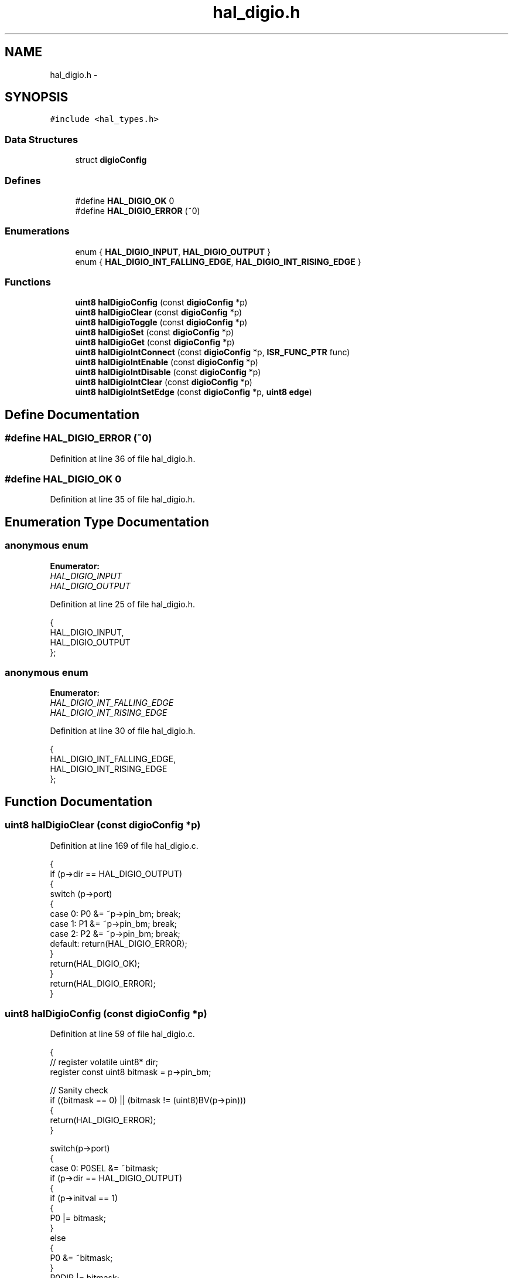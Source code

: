 .TH "hal_digio.h" 3 "Sat Apr 30 2011" "Version 1.0" "Embedded GarageBand" \" -*- nroff -*-
.ad l
.nh
.SH NAME
hal_digio.h \- 
.SH SYNOPSIS
.br
.PP
\fC#include <hal_types.h>\fP
.br

.SS "Data Structures"

.in +1c
.ti -1c
.RI "struct \fBdigioConfig\fP"
.br
.in -1c
.SS "Defines"

.in +1c
.ti -1c
.RI "#define \fBHAL_DIGIO_OK\fP   0"
.br
.ti -1c
.RI "#define \fBHAL_DIGIO_ERROR\fP   (~0)"
.br
.in -1c
.SS "Enumerations"

.in +1c
.ti -1c
.RI "enum { \fBHAL_DIGIO_INPUT\fP, \fBHAL_DIGIO_OUTPUT\fP }"
.br
.ti -1c
.RI "enum { \fBHAL_DIGIO_INT_FALLING_EDGE\fP, \fBHAL_DIGIO_INT_RISING_EDGE\fP }"
.br
.in -1c
.SS "Functions"

.in +1c
.ti -1c
.RI "\fBuint8\fP \fBhalDigioConfig\fP (const \fBdigioConfig\fP *p)"
.br
.ti -1c
.RI "\fBuint8\fP \fBhalDigioClear\fP (const \fBdigioConfig\fP *p)"
.br
.ti -1c
.RI "\fBuint8\fP \fBhalDigioToggle\fP (const \fBdigioConfig\fP *p)"
.br
.ti -1c
.RI "\fBuint8\fP \fBhalDigioSet\fP (const \fBdigioConfig\fP *p)"
.br
.ti -1c
.RI "\fBuint8\fP \fBhalDigioGet\fP (const \fBdigioConfig\fP *p)"
.br
.ti -1c
.RI "\fBuint8\fP \fBhalDigioIntConnect\fP (const \fBdigioConfig\fP *p, \fBISR_FUNC_PTR\fP func)"
.br
.ti -1c
.RI "\fBuint8\fP \fBhalDigioIntEnable\fP (const \fBdigioConfig\fP *p)"
.br
.ti -1c
.RI "\fBuint8\fP \fBhalDigioIntDisable\fP (const \fBdigioConfig\fP *p)"
.br
.ti -1c
.RI "\fBuint8\fP \fBhalDigioIntClear\fP (const \fBdigioConfig\fP *p)"
.br
.ti -1c
.RI "\fBuint8\fP \fBhalDigioIntSetEdge\fP (const \fBdigioConfig\fP *p, \fBuint8\fP \fBedge\fP)"
.br
.in -1c
.SH "Define Documentation"
.PP 
.SS "#define HAL_DIGIO_ERROR   (~0)"
.PP
Definition at line 36 of file hal_digio.h.
.SS "#define HAL_DIGIO_OK   0"
.PP
Definition at line 35 of file hal_digio.h.
.SH "Enumeration Type Documentation"
.PP 
.SS "anonymous enum"
.PP
\fBEnumerator: \fP
.in +1c
.TP
\fB\fIHAL_DIGIO_INPUT \fP\fP
.TP
\fB\fIHAL_DIGIO_OUTPUT \fP\fP

.PP
Definition at line 25 of file hal_digio.h.
.PP
.nf
     {
    HAL_DIGIO_INPUT,
    HAL_DIGIO_OUTPUT
};
.fi
.SS "anonymous enum"
.PP
\fBEnumerator: \fP
.in +1c
.TP
\fB\fIHAL_DIGIO_INT_FALLING_EDGE \fP\fP
.TP
\fB\fIHAL_DIGIO_INT_RISING_EDGE \fP\fP

.PP
Definition at line 30 of file hal_digio.h.
.PP
.nf
     {
    HAL_DIGIO_INT_FALLING_EDGE,
    HAL_DIGIO_INT_RISING_EDGE
};
.fi
.SH "Function Documentation"
.PP 
.SS "\fBuint8\fP halDigioClear (const \fBdigioConfig\fP *p)"
.PP
Definition at line 169 of file hal_digio.c.
.PP
.nf
{
   if (p->dir == HAL_DIGIO_OUTPUT)
    {
        switch (p->port)
        {
        case 0: P0 &= ~p->pin_bm; break;
        case 1: P1 &= ~p->pin_bm; break;
        case 2: P2 &= ~p->pin_bm; break;
        default: return(HAL_DIGIO_ERROR);
        }
        return(HAL_DIGIO_OK);
    }
    return(HAL_DIGIO_ERROR);
}
.fi
.SS "\fBuint8\fP halDigioConfig (const \fBdigioConfig\fP *p)"
.PP
Definition at line 59 of file hal_digio.c.
.PP
.nf
{
  //  register volatile uint8* dir;
    register const uint8 bitmask = p->pin_bm;

    // Sanity check
    if ((bitmask == 0) || (bitmask != (uint8)BV(p->pin)))
    {
        return(HAL_DIGIO_ERROR);
    }

    switch(p->port)
    {
    case 0: P0SEL &= ~bitmask; 
            if (p->dir == HAL_DIGIO_OUTPUT)
            {
                if (p->initval == 1)
                {
                  P0 |= bitmask;  
                }
                else
                {
                  P0 &= ~bitmask;
                }
                P0DIR |= bitmask;
             }
             else // input
             {
                P0DIR &= ~bitmask;
             }
            break;
     case 1: P1SEL &= ~bitmask; 
            if (p->dir == HAL_DIGIO_OUTPUT)
            {
                if (p->initval == 1)
                {
                  P1 |= bitmask;  
                }
                else
                {
                  P1 &= ~bitmask;
                }
                P1DIR |= bitmask;
             }
             else // input
             {
                P1DIR &= ~bitmask;
             }
            break;
     case 2: P2SEL &= ~bitmask; 
            if (p->dir == HAL_DIGIO_OUTPUT)
            {
                if (p->initval == 1)
                {
                  P2 |= bitmask;  
                }
                else
                {
                  P2 &= ~bitmask;
                }
                P2DIR |= bitmask;
             }
             else // input
             {
                P2DIR &= ~bitmask;
             }
            break;
    //case 1: P1SEL &= ~bitmask; out = &P1OUT; dir = &P1DIR; break;
    //case 2: P2SEL &= ~bitmask; out = &P2OUT; dir = &P2DIR; break;
    default: return(HAL_DIGIO_ERROR);
    }
    return(HAL_DIGIO_OK);
}
.fi
.SS "\fBuint8\fP halDigioGet (const \fBdigioConfig\fP *p)"
.PP
Definition at line 221 of file hal_digio.c.
.PP
.nf
{
    if (p->dir == HAL_DIGIO_INPUT)
    {
        switch (p->port)
        {
        case 0: return (P0 & p->pin_bm ? 1 : 0);
        case 1: return (P1 & p->pin_bm ? 1 : 0);
        case 2: return (P2 & p->pin_bm ? 1 : 0);
        default: break;
        }
    }
    return(HAL_DIGIO_ERROR);
}
.fi
.SS "\fBuint8\fP halDigioIntClear (const \fBdigioConfig\fP *p)"
.PP
Definition at line 344 of file hal_digio.c.
.PP
.nf
{
    switch (p->port)
    {
    case 0: P0IFG &= ~p->pin_bm; break;
    case 1: P1IFG &= ~p->pin_bm; break;
    case 2: P2IFG &= ~p->pin_bm; break;
    default: return(HAL_DIGIO_ERROR);
    }
    return(HAL_DIGIO_OK);
}
.fi
.SS "\fBuint8\fP halDigioIntConnect (const \fBdigioConfig\fP *p, \fBISR_FUNC_PTR\fPfunc)"
.PP
Definition at line 247 of file hal_digio.c.
.PP
.nf
{
  istate_t key;
    HAL_INT_LOCK(key);
    switch (p->port)
    {
    case 0: port0_isr_tbl[p->pin] = func; break;
    case 1: port1_isr_tbl[p->pin] = func; break;
    case 2: port2_isr_tbl[p->pin] = func; break;
    default: HAL_INT_UNLOCK(key); return(HAL_DIGIO_ERROR);
    }
    halDigioIntClear(p);
    HAL_INT_UNLOCK(key);
    return(HAL_DIGIO_OK);
}
.fi
.SS "\fBuint8\fP halDigioIntDisable (const \fBdigioConfig\fP *p)"
.PP
Definition at line 310 of file hal_digio.c.
.PP
.nf
{
   switch (p->port)
    {
    case 0: 
      if (p->pin  < 4) {
        PICTL &= ~PICTL_P0IENL_BM; // clear P0IENL
      }
      else {
        PICTL &= ~PICTL_P0IENH_BM;    // clear P0IENH
      }
            break;
    case 1:
      P1IEN &= ~p->pin_bm;
      break;
    case 2:
      PICTL &= ~PICTL_P2IEN_BM; // Clear P2IEN
      break;
    default: 
      return(HAL_DIGIO_ERROR);
    }
    return(HAL_DIGIO_OK);
}
.fi
.SS "\fBuint8\fP halDigioIntEnable (const \fBdigioConfig\fP *p)"
.PP
Definition at line 273 of file hal_digio.c.
.PP
.nf
{
     switch (p->port)
    {
    case 0: 
      P0IE = 1;    // set P0IE bit
      if (p->pin < 4) {
        PICTL |= PICTL_P0IENL_BM; // set P0IENL
      }
      else {
        PICTL |= PICTL_P0IENH_BM; // set P0IENH
      }
            break;
    case 1:
      IEN2 |= 0x10;    // set P1IE bit
      P1IEN |= p->pin_bm;
      break;
    case 2:
      IEN2 |= 0x02;
      PICTL |= PICTL_P2IEN_BM; // Set P2IEN
      break;
    default: 
      return(HAL_DIGIO_ERROR);
    }
    return(HAL_DIGIO_OK);
}
.fi
.SS "\fBuint8\fP halDigioIntSetEdge (const \fBdigioConfig\fP *p, \fBuint8\fPedge)"
.PP
Definition at line 369 of file hal_digio.c.
.PP
.nf
{
  switch(edge)
    {
    case HAL_DIGIO_INT_FALLING_EDGE:
        switch(p->port)
        {
        case 0: PICTL |= PICTL_P0ICON_BM; // set P0ICON high
                break;
        case 1: PICTL |= PICTL_P1ICON_BM; // set P1ICON high
                break;
        case 2: PICTL |= PICTL_P2ICON_BM; // set P2ICON high
                break;
        default: return(HAL_DIGIO_ERROR);
        }
        break;

    case HAL_DIGIO_INT_RISING_EDGE:
        switch(p->port)
        {
        case 0: PICTL &= ~PICTL_P0ICON_BM; // set P0ICON low
                break;
        case 1: PICTL &= ~PICTL_P1ICON_BM; // set P0ICON low
                break;
        case 2: PICTL &= ~PICTL_P2ICON_BM; // set P0ICON low
                break;
        default: return(HAL_DIGIO_ERROR);
        }
        break;

    default:
        return(HAL_DIGIO_ERROR);
    }
    return(HAL_DIGIO_OK);
}
.fi
.SS "\fBuint8\fP halDigioSet (const \fBdigioConfig\fP *p)"
.PP
Definition at line 143 of file hal_digio.c.
.PP
.nf
{
   if (p->dir == HAL_DIGIO_OUTPUT)
    {
        switch (p->port)
        {
        case 0: P0 |= p->pin_bm; break;
        case 1: P1 |= p->pin_bm; break;
        case 2: P2 |= p->pin_bm; break;
        default: return(HAL_DIGIO_ERROR);
        }
        return(HAL_DIGIO_OK);
    }
    return(HAL_DIGIO_ERROR);
}
.fi
.SS "\fBuint8\fP halDigioToggle (const \fBdigioConfig\fP *p)"
.PP
Definition at line 195 of file hal_digio.c.
.PP
.nf
{
  if (p->dir == HAL_DIGIO_OUTPUT)
    {
        switch (p->port)
        {
        case 0: P0 ^= p->pin_bm; break;
        case 1: P1 ^= p->pin_bm; break;
        case 2: P2 ^= p->pin_bm; break;
        default: return(HAL_DIGIO_ERROR);
        }
        return(HAL_DIGIO_OK);
    }
    return(HAL_DIGIO_ERROR);
}
.fi
.SH "Author"
.PP 
Generated automatically by Doxygen for Embedded GarageBand from the source code.
